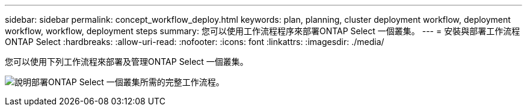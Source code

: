 ---
sidebar: sidebar 
permalink: concept_workflow_deploy.html 
keywords: plan, planning, cluster deployment workflow, deployment workflow, workflow, deployment steps 
summary: 您可以使用工作流程程序來部署ONTAP Select 一個叢集。 
---
= 安裝與部署工作流程ONTAP Select
:hardbreaks:
:allow-uri-read: 
:nofooter: 
:icons: font
:linkattrs: 
:imagesdir: ./media/


[role="lead"]
您可以使用下列工作流程來部署及管理ONTAP Select 一個叢集。

image:deploy_workflow2.png["說明部署ONTAP Select 一個叢集所需的完整工作流程。"]
